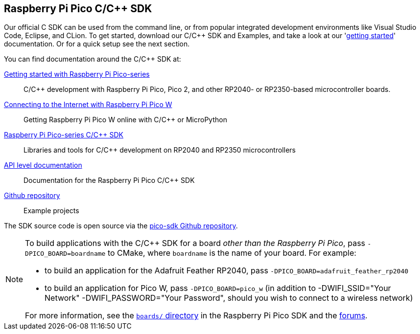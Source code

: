 == Raspberry Pi Pico C/{cpp} SDK

Our official C SDK can be used from the command line, or from popular integrated development environments like Visual Studio Code, Eclipse, and CLion. To get started, download our C/{cpp} SDK and Examples, and take a look at our 'https://datasheets.raspberrypi.com/pico/getting-started-with-pico.pdf[getting started]' documentation. Or for a quick setup see the next section.

You can find documentation around the C/{cpp} SDK at:

https://datasheets.raspberrypi.com/pico/getting-started-with-pico.pdf[Getting started with Raspberry Pi Pico-series]:: C/{cpp} development with Raspberry Pi Pico, Pico 2, and other RP2040- or RP2350-based microcontroller boards.

https://datasheets.raspberrypi.com/picow/connecting-to-the-internet-with-pico-w.pdf[Connecting to the Internet with Raspberry Pi Pico W]:: Getting Raspberry Pi Pico W online with C/{cpp} or MicroPython

https://datasheets.raspberrypi.com/pico/raspberry-pi-pico-c-sdk.pdf[Raspberry Pi Pico-series C/{cpp} SDK]:: Libraries and tools for C/{cpp} development on RP2040 and RP2350 microcontrollers

xref:../pico-sdk/index_doxygen.adoc[API level documentation]:: Documentation for the Raspberry Pi Pico C/{cpp} SDK

https://github.com/raspberrypi/pico-examples[Github repository]:: Example projects

The SDK source code is open source via the https://github.com/raspberrypi/pico-sdk[pico-sdk Github repository].

[NOTE]
====
To build applications with the C/{cpp} SDK for a board _other than the Raspberry Pi Pico_, pass `-DPICO_BOARD=boardname` to CMake, where `boardname` is the name of your board. For example:

* to build an application for the Adafruit Feather RP2040, pass `-DPICO_BOARD=adafruit_feather_rp2040`
* to build an application for Pico W, pass `-DPICO_BOARD=pico_w` (in addition to -DWIFI_SSID="Your Network" -DWIFI_PASSWORD="Your Password", should you wish to connect to a wireless network)

For more information, see the https://github.com/raspberrypi/pico-sdk/tree/master/src/boards[`boards/` directory] in the Raspberry Pi Pico SDK and the https://forums.raspberrypi.com/viewtopic.php?f=147&t=304393[forums].
====

